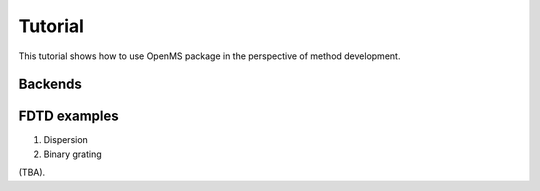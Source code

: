 .. _getting_started:

Tutorial
========

This tutorial shows how to use OpenMS package in the perspective of method
development.

Backends
--------

FDTD examples
-------------

1. Dispersion

2. Binary grating

(TBA).
